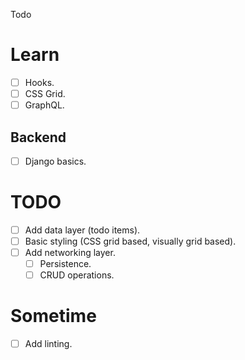 Todo

* Learn
  - [ ] Hooks.
  - [ ] CSS Grid.
  - [ ] GraphQL.
** Backend
   - [ ] Django basics.

* TODO
  - [ ] Add data layer (todo items).
  - [ ] Basic styling (CSS grid based, visually grid based).
  - [ ] Add networking layer.
    - [ ] Persistence.
    - [ ] CRUD operations.

* Sometime
  - [ ] Add linting.
